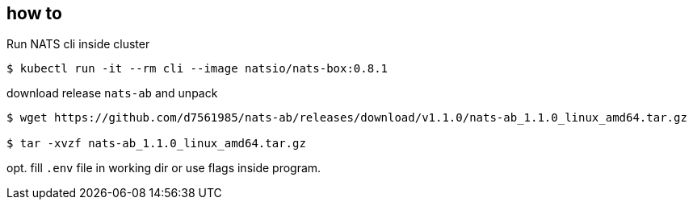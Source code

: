 == how to

Run NATS cli inside cluster
[bash]
----
$ kubectl run -it --rm cli --image natsio/nats-box:0.8.1
----

download release `nats-ab` and unpack
[bash]
----
$ wget https://github.com/d7561985/nats-ab/releases/download/v1.1.0/nats-ab_1.1.0_linux_amd64.tar.gz

$ tar -xvzf nats-ab_1.1.0_linux_amd64.tar.gz
----

opt. fill `.env` file in working dir or use flags inside program.